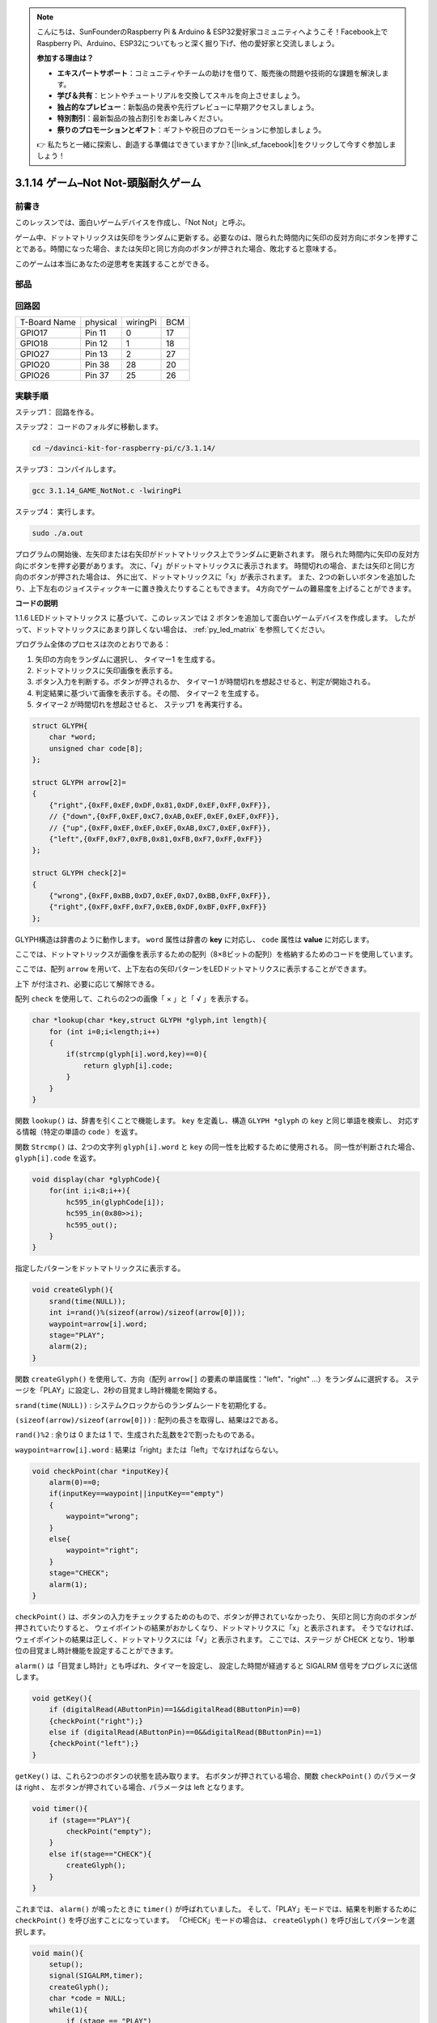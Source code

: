 .. note::

    こんにちは、SunFounderのRaspberry Pi & Arduino & ESP32愛好家コミュニティへようこそ！Facebook上でRaspberry Pi、Arduino、ESP32についてもっと深く掘り下げ、他の愛好家と交流しましょう。

    **参加する理由は？**

    - **エキスパートサポート**：コミュニティやチームの助けを借りて、販売後の問題や技術的な課題を解決します。
    - **学び＆共有**：ヒントやチュートリアルを交換してスキルを向上させましょう。
    - **独占的なプレビュー**：新製品の発表や先行プレビューに早期アクセスしましょう。
    - **特別割引**：最新製品の独占割引をお楽しみください。
    - **祭りのプロモーションとギフト**：ギフトや祝日のプロモーションに参加しましょう。

    👉 私たちと一緒に探索し、創造する準備はできていますか？[|link_sf_facebook|]をクリックして今すぐ参加しましょう！

3.1.14 ゲーム–Not Not-頭脳耐久ゲーム
====================================

前書き
--------------------

このレッスンでは、面白いゲームデバイスを作成し、「Not Not」と呼ぶ。

ゲーム中、ドットマトリックスは矢印をランダムに更新する。必要なのは、限られた時間内に矢印の反対方向にボタンを押すことである。時間になった場合、または矢印と同じ方向のボタンが押された場合、敗北すると意味する。

このゲームは本当にあなたの逆思考を実践することができる。

部品
---------------

.. image:: ../img/list_GAME_Not_Not.png
    :align: center

回路図
-----------------------

============ ======== ======== ===
T-Board Name physical wiringPi BCM
GPIO17       Pin 11   0        17
GPIO18       Pin 12   1        18
GPIO27       Pin 13   2        27
GPIO20       Pin 38   28       20
GPIO26       Pin 37   25       26
============ ======== ======== ===

.. image:: ../img/Schematic_three_one14.png
   :align: center

実験手順
-----------------------------

ステップ1： 回路を作る。

.. image:: ../img/image280.png
    :width: 800



ステップ2： コードのフォルダに移動します。

.. raw:: html

   <run></run>

.. code-block::

    cd ~/davinci-kit-for-raspberry-pi/c/3.1.14/

ステップ3： コンパイルします。

.. raw:: html

   <run></run>

.. code-block::

    gcc 3.1.14_GAME_NotNot.c -lwiringPi

ステップ4： 実行します。

.. raw:: html

   <run></run>

.. code-block::

     sudo ./a.out

プログラムの開始後、左矢印または右矢印がドットマトリックス上でランダムに更新されます。 
限られた時間内に矢印の反対方向にボタンを押す必要があります。 
次に、「√」がドットマトリックスに表示されます。 
時間切れの場合、または矢印と同じ方向のボタンが押された場合は、
外に出て、ドットマトリックスに「x」が表示されます。 
また、2つの新しいボタンを追加したり、上下左右のジョイスティックキーに置き換えたりすることもできます。
4方向でゲームの難易度を上げることができます。



**コードの説明**

1.1.6 LEDドットマトリックス に基づいて、このレッスンでは 2 ボタンを追加して面白いゲームデバイスを作成します。 したがって、ドットマトリックスにあまり詳しくない場合は、 :ref:`py_led_matrix` を参照してください。

プログラム全体のプロセスは次のとおりである：

1. 矢印の方向をランダムに選択し、 タイマー1 を生成する。

#. ドットマトリックスに矢印画像を表示する。

#. ボタン入力を判断する。ボタンが押されるか、 タイマー1 が時間切れを想起させると、判定が開始される。

#. 判定結果に基づいて画像を表示する。その間、 タイマー2 を生成する。

#. タイマー2 が時間切れを想起させると、 ステップ1 を再実行する。

.. code-block:: c

    struct GLYPH{
        char *word;
        unsigned char code[8];
    };

    struct GLYPH arrow[2]=
    {
        {"right",{0xFF,0xEF,0xDF,0x81,0xDF,0xEF,0xFF,0xFF}},
        // {"down",{0xFF,0xEF,0xC7,0xAB,0xEF,0xEF,0xEF,0xFF}},
        // {"up",{0xFF,0xEF,0xEF,0xEF,0xAB,0xC7,0xEF,0xFF}},    
        {"left",{0xFF,0xF7,0xFB,0x81,0xFB,0xF7,0xFF,0xFF}}
    };

    struct GLYPH check[2]=
    {
        {"wrong",{0xFF,0xBB,0xD7,0xEF,0xD7,0xBB,0xFF,0xFF}},
        {"right",{0xFF,0xFF,0xF7,0xEB,0xDF,0xBF,0xFF,0xFF}}
    };

GLYPH構造は辞書のように動作します。 ``word`` 属性は辞書の **key** に対応し、 ``code`` 属性は **value** に対応します。

ここでは、ドットマトリックスが画像を表示するための配列（8×8ビットの配列）を格納するためのコードを使用しています。

ここでは、配列 ``arrow`` を用いて、上下左右の矢印パターンをLEDドットマトリクスに表示することができます。

上下 が付注され、必要に応じて解除できる。

配列 ``check`` を使用して、これらの2つの画像「 × 」と「 √ 」を表示する。

.. code-block:: c

    char *lookup(char *key,struct GLYPH *glyph,int length){
        for (int i=0;i<length;i++)
        {
            if(strcmp(glyph[i].word,key)==0){
                return glyph[i].code;
            }
        }    
    }



関数 ``lookup()`` は、辞書を引くことで機能します。
``key`` を定義し、構造 ``GLYPH *glyph`` の ``key`` と同じ単語を検索し、
対応する情報（特定の単語の ``code`` ）を返す。

関数 ``Strcmp()`` は、2つの文字列 ``glyph[i].word`` と ``key`` の同一性を比較するために使用される。
同一性が判断された場合、 ``glyph[i].code`` を返す。

.. code-block:: c

    void display(char *glyphCode){
        for(int i;i<8;i++){
            hc595_in(glyphCode[i]);
            hc595_in(0x80>>i);
            hc595_out();
        }
    }

指定したパターンをドットマトリックスに表示する。

.. code-block:: c

    void createGlyph(){
        srand(time(NULL));
        int i=rand()%(sizeof(arrow)/sizeof(arrow[0]));
        waypoint=arrow[i].word;
        stage="PLAY";
        alarm(2);
    }



関数 ``createGlyph()`` を使用して、方向（配列 ``arrow[]`` の要素の単語属性："left"、"right" ...）をランダムに選択する。
ステージを「PLAY」に設定し、2秒の目覚まし時計機能を開始する。

``srand(time(NULL))`` : システムクロックからのランダムシードを初期化する。

``(sizeof(arrow)/sizeof(arrow[0]))`` : 配列の長さを取得し、結果は2である。

``rand()%2`` : 余りは 0 または 1 で、生成された乱数を2で割ったものである。

``waypoint=arrow[i].word`` : 結果は「right」または「left」でなければならない。



.. code-block:: c

    void checkPoint(char *inputKey){
        alarm(0)==0;
        if(inputKey==waypoint||inputKey=="empty")
        {
            waypoint="wrong";
        }
        else{
            waypoint="right";
        }
        stage="CHECK";
        alarm(1);
    }

``checkPoint()`` は、ボタンの入力をチェックするためのもので、ボタンが押されていなかったり、
矢印と同じ方向のボタンが押されていたりすると、
ウェイポイントの結果がおかしくなり、ドットマトリクスに「x」と表示されます。
そうでなければ、ウェイポイントの結果は正しく、ドットマトリクスには「√」と表示されます。
ここでは、ステージ が CHECK となり、1秒単位の目覚まし時計機能を設定することができます。

``alarm()`` は「目覚まし時計」とも呼ばれ、タイマーを設定し、
設定した時間が経過すると SIGALRM 信号をプログレスに送信します。

.. code-block:: c

    void getKey(){
        if (digitalRead(AButtonPin)==1&&digitalRead(BButtonPin)==0)
        {checkPoint("right");}
        else if (digitalRead(AButtonPin)==0&&digitalRead(BButtonPin)==1)
        {checkPoint("left");}
    }

``getKey()`` は、これら2つのボタンの状態を読み取ります。
右ボタンが押されている場合、関数 ``checkPoint()`` のパラメータは right 、
左ボタンが押されている場合、パラメータは left となります。

.. code-block:: c

    void timer(){
        if (stage=="PLAY"){
            checkPoint("empty");
        }
        else if(stage=="CHECK"){
            createGlyph();
        }
    }



これまでは、 ``alarm()`` が鳴ったときに ``timer()`` が呼ばれていました。
そして、「PLAY」モードでは、結果を判断するために ``checkPoint()`` を呼び出すことになっています。
「CHECK」モードの場合は、 ``createGlyph()`` を呼び出してパターンを選択します。

.. code-block:: c

    void main(){
        setup();
        signal(SIGALRM,timer);
        createGlyph();
        char *code = NULL;
        while(1){
            if (stage == "PLAY")
            {
                code=lookup(waypoint,arrow,sizeof(arrow)/sizeof(arrow[0]));
                display(code);
                getKey();
            }
            else if(stage == "CHECK")
            {
                code = lookup(waypoint,check,sizeof(check)/sizeof(check[0]));
                display(code);
            }
        }
    }

関数 ``signal(SIGALRM、timer)`` の動作：（目覚まし時計関数alarm()によって生成された）SIGALRM信号を受信したときに関数timer()を呼び出す。

プログラムが起動したら、最初に1回だけcreateGlyph()を呼び出してから、ループを開始します。

ループ内：PLAYモードでは、ドットマトリックスに矢印パターンが表示され、ボタンの状態が確認されます。 チェックモードの場合、表示されるのは「x」または「√」です。
